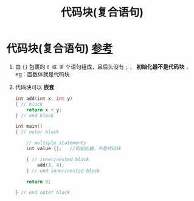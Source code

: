:PROPERTIES:
:ID:       dd96b0cf-8cde-4a33-a358-85ba55483b87
:END:
#+title: 代码块(复合语句)
#+filetags: cpp

* 代码块(复合语句) [[https://www.learncpp.com/cpp-tutorial/compound-statements-blocks/][参考]]
1. 由 ={}= 包裹的 =0 或 多= 个语句组成，且后头没有 =;= ， *初始化器不是代码块* ，eg：函数体就是代码块
2. 代码块可以 *嵌套*
   #+begin_src cpp :results output :namespaces std :includes <iostream>
   int add(int x, int y)
   { // block
       return x + y;
   } // end block

   int main()
   { // outer block

       // multiple statements
       int value {};   //初始化器，不是代码块

       { // inner/nested block
           add(3, 4);
       } // end inner/nested block

       return 0;

   } // end outer block
   #+end_src
